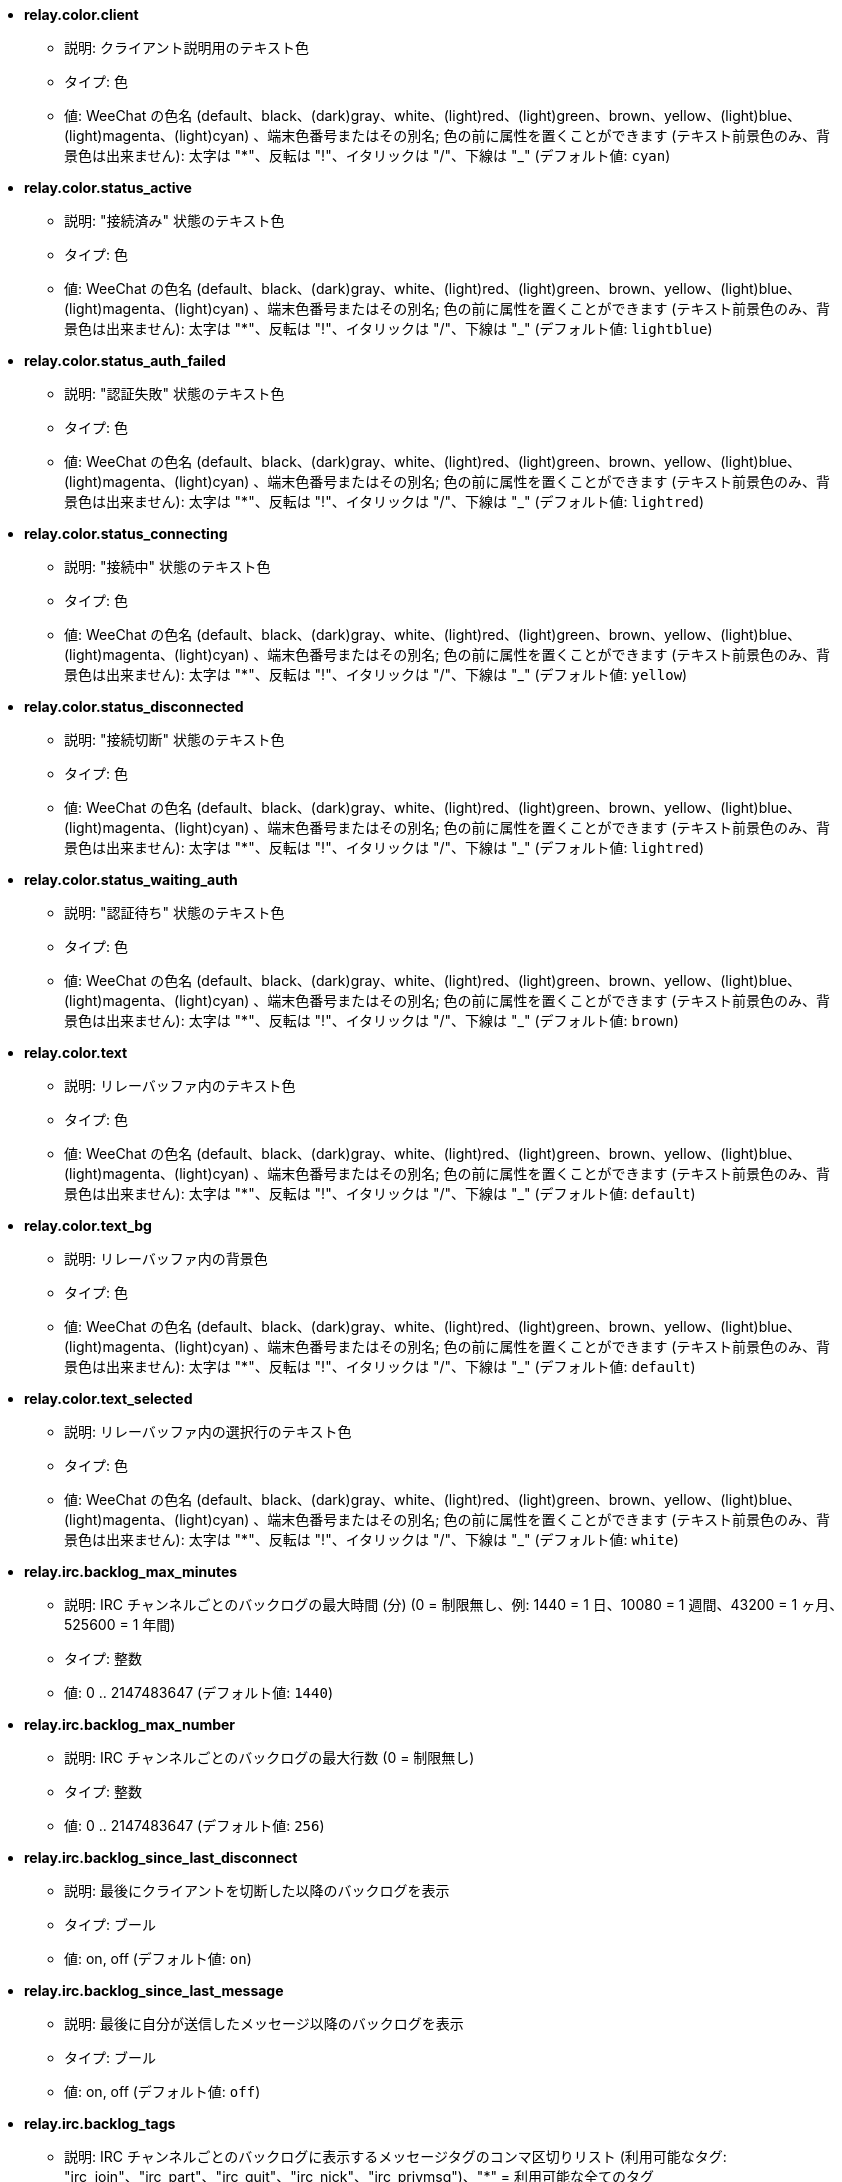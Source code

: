 //
// This file is auto-generated by script docgen.py.
// DO NOT EDIT BY HAND!
//
* [[option_relay.color.client]] *relay.color.client*
** 説明: pass:none[クライアント説明用のテキスト色]
** タイプ: 色
** 値: WeeChat の色名 (default、black、(dark)gray、white、(light)red、(light)green、brown、yellow、(light)blue、(light)magenta、(light)cyan) 、端末色番号またはその別名; 色の前に属性を置くことができます (テキスト前景色のみ、背景色は出来ません): 太字は "*"、反転は "!"、イタリックは "/"、下線は "_" (デフォルト値: `+cyan+`)

* [[option_relay.color.status_active]] *relay.color.status_active*
** 説明: pass:none["接続済み" 状態のテキスト色]
** タイプ: 色
** 値: WeeChat の色名 (default、black、(dark)gray、white、(light)red、(light)green、brown、yellow、(light)blue、(light)magenta、(light)cyan) 、端末色番号またはその別名; 色の前に属性を置くことができます (テキスト前景色のみ、背景色は出来ません): 太字は "*"、反転は "!"、イタリックは "/"、下線は "_" (デフォルト値: `+lightblue+`)

* [[option_relay.color.status_auth_failed]] *relay.color.status_auth_failed*
** 説明: pass:none["認証失敗" 状態のテキスト色]
** タイプ: 色
** 値: WeeChat の色名 (default、black、(dark)gray、white、(light)red、(light)green、brown、yellow、(light)blue、(light)magenta、(light)cyan) 、端末色番号またはその別名; 色の前に属性を置くことができます (テキスト前景色のみ、背景色は出来ません): 太字は "*"、反転は "!"、イタリックは "/"、下線は "_" (デフォルト値: `+lightred+`)

* [[option_relay.color.status_connecting]] *relay.color.status_connecting*
** 説明: pass:none["接続中" 状態のテキスト色]
** タイプ: 色
** 値: WeeChat の色名 (default、black、(dark)gray、white、(light)red、(light)green、brown、yellow、(light)blue、(light)magenta、(light)cyan) 、端末色番号またはその別名; 色の前に属性を置くことができます (テキスト前景色のみ、背景色は出来ません): 太字は "*"、反転は "!"、イタリックは "/"、下線は "_" (デフォルト値: `+yellow+`)

* [[option_relay.color.status_disconnected]] *relay.color.status_disconnected*
** 説明: pass:none["接続切断" 状態のテキスト色]
** タイプ: 色
** 値: WeeChat の色名 (default、black、(dark)gray、white、(light)red、(light)green、brown、yellow、(light)blue、(light)magenta、(light)cyan) 、端末色番号またはその別名; 色の前に属性を置くことができます (テキスト前景色のみ、背景色は出来ません): 太字は "*"、反転は "!"、イタリックは "/"、下線は "_" (デフォルト値: `+lightred+`)

* [[option_relay.color.status_waiting_auth]] *relay.color.status_waiting_auth*
** 説明: pass:none["認証待ち" 状態のテキスト色]
** タイプ: 色
** 値: WeeChat の色名 (default、black、(dark)gray、white、(light)red、(light)green、brown、yellow、(light)blue、(light)magenta、(light)cyan) 、端末色番号またはその別名; 色の前に属性を置くことができます (テキスト前景色のみ、背景色は出来ません): 太字は "*"、反転は "!"、イタリックは "/"、下線は "_" (デフォルト値: `+brown+`)

* [[option_relay.color.text]] *relay.color.text*
** 説明: pass:none[リレーバッファ内のテキスト色]
** タイプ: 色
** 値: WeeChat の色名 (default、black、(dark)gray、white、(light)red、(light)green、brown、yellow、(light)blue、(light)magenta、(light)cyan) 、端末色番号またはその別名; 色の前に属性を置くことができます (テキスト前景色のみ、背景色は出来ません): 太字は "*"、反転は "!"、イタリックは "/"、下線は "_" (デフォルト値: `+default+`)

* [[option_relay.color.text_bg]] *relay.color.text_bg*
** 説明: pass:none[リレーバッファ内の背景色]
** タイプ: 色
** 値: WeeChat の色名 (default、black、(dark)gray、white、(light)red、(light)green、brown、yellow、(light)blue、(light)magenta、(light)cyan) 、端末色番号またはその別名; 色の前に属性を置くことができます (テキスト前景色のみ、背景色は出来ません): 太字は "*"、反転は "!"、イタリックは "/"、下線は "_" (デフォルト値: `+default+`)

* [[option_relay.color.text_selected]] *relay.color.text_selected*
** 説明: pass:none[リレーバッファ内の選択行のテキスト色]
** タイプ: 色
** 値: WeeChat の色名 (default、black、(dark)gray、white、(light)red、(light)green、brown、yellow、(light)blue、(light)magenta、(light)cyan) 、端末色番号またはその別名; 色の前に属性を置くことができます (テキスト前景色のみ、背景色は出来ません): 太字は "*"、反転は "!"、イタリックは "/"、下線は "_" (デフォルト値: `+white+`)

* [[option_relay.irc.backlog_max_minutes]] *relay.irc.backlog_max_minutes*
** 説明: pass:none[IRC チャンネルごとのバックログの最大時間 (分) (0 = 制限無し、例: 1440 = 1 日、10080 = 1 週間、43200 = 1 ヶ月、525600 = 1 年間)]
** タイプ: 整数
** 値: 0 .. 2147483647 (デフォルト値: `+1440+`)

* [[option_relay.irc.backlog_max_number]] *relay.irc.backlog_max_number*
** 説明: pass:none[IRC チャンネルごとのバックログの最大行数 (0 = 制限無し)]
** タイプ: 整数
** 値: 0 .. 2147483647 (デフォルト値: `+256+`)

* [[option_relay.irc.backlog_since_last_disconnect]] *relay.irc.backlog_since_last_disconnect*
** 説明: pass:none[最後にクライアントを切断した以降のバックログを表示]
** タイプ: ブール
** 値: on, off (デフォルト値: `+on+`)

* [[option_relay.irc.backlog_since_last_message]] *relay.irc.backlog_since_last_message*
** 説明: pass:none[最後に自分が送信したメッセージ以降のバックログを表示]
** タイプ: ブール
** 値: on, off (デフォルト値: `+off+`)

* [[option_relay.irc.backlog_tags]] *relay.irc.backlog_tags*
** 説明: pass:none[IRC チャンネルごとのバックログに表示するメッセージタグのコンマ区切りリスト (利用可能なタグ: "irc_join"、"irc_part"、"irc_quit"、"irc_nick"、"irc_privmsg")、"*" = 利用可能な全てのタグ]
** タイプ: 文字列
** 値: 未制約文字列 (デフォルト値: `+"irc_privmsg"+`)

* [[option_relay.irc.backlog_time_format]] *relay.irc.backlog_time_format*
** 説明: pass:none[バックログメッセージの時間書式 (書式は man strftime を参照) (メッセージの irc タグ内に時間の情報が含まれるため、クライアントがサーバの "server-time" 機能を利用可能にした場合、これは利用されません); 空文字列 = バックログメッセージで時間を表示しない]
** タイプ: 文字列
** 値: 未制約文字列 (デフォルト値: `+"[%H:%M] "+`)

* [[option_relay.look.auto_open_buffer]] *relay.look.auto_open_buffer*
** 説明: pass:none[新しいクライアントが接続したらリレーバッファを自動的に開く]
** タイプ: ブール
** 値: on, off (デフォルト値: `+on+`)

* [[option_relay.look.raw_messages]] *relay.look.raw_messages*
** 説明: pass:none[生データバッファが閉じられた時にメモリに保存する生メッセージの数 (生データバッファを開いたときに表示されるメッセージ)]
** タイプ: 整数
** 値: 0 .. 65535 (デフォルト値: `+256+`)

* [[option_relay.network.allow_empty_password]] *relay.network.allow_empty_password*
** 説明: pass:none[allow empty password in relay (it should be enabled only for tests or local network)]
** タイプ: ブール
** 値: on, off (デフォルト値: `+off+`)

* [[option_relay.network.allowed_ips]] *relay.network.allowed_ips*
** 説明: pass:none[リレーの利用を許可する IP アドレスの POSIX 拡張正規表現 (大文字小文字の区別無し、最初に "(?-i)" をつければ区別有り)、例: "^(123.45.67.89|192.160.*)$"]
** タイプ: 文字列
** 値: 未制約文字列 (デフォルト値: `+""+`)

* [[option_relay.network.bind_address]] *relay.network.bind_address*
** 説明: pass:none[割り当てるアドレス (空の場合、全てのインターフェイスからの接続を受け付ける、"127.0.0.1" を使えばローカルマシンからの接続のみ許可)]
** タイプ: 文字列
** 値: 未制約文字列 (デフォルト値: `+""+`)

* [[option_relay.network.clients_purge_delay]] *relay.network.clients_purge_delay*
** 説明: pass:none[接続を切ったクライアントを追い出すまでの遅延時間 (分単位、0 = すぐにクライアントを追い出す、-1 = 追い出さない)]
** タイプ: 整数
** 値: -1 .. 43200 (デフォルト値: `+0+`)

* [[option_relay.network.compression_level]] *relay.network.compression_level*
** 説明: pass:none[WeeChat プロトコルでクライアントに送信するパケットの圧縮レベル (0 = 圧縮しない、1 = 低圧縮 ... 9 = 高圧縮)]
** タイプ: 整数
** 値: 0 .. 9 (デフォルト値: `+6+`)

* [[option_relay.network.ipv6]] *relay.network.ipv6*
** 説明: pass:none[デフォルトで IPv6 ソケットをリッスン (デフォルトの IPv4 に加えて); 特定のプロトコルでプロトコルに IPv4 と IPv6 (個別または両方) を強制 (/help relay を参照)]
** タイプ: ブール
** 値: on, off (デフォルト値: `+on+`)

* [[option_relay.network.max_clients]] *relay.network.max_clients*
** 説明: pass:none[ポートに接続するクライアントの最大数 (0 = 制限なし)]
** タイプ: 整数
** 値: 0 .. 2147483647 (デフォルト値: `+5+`)

* [[option_relay.network.password]] *relay.network.password*
** 説明: pass:none[password required by clients to access this relay (empty value means no password required, see option relay.network.allow_empty_password) (note: content is evaluated, see /help eval)]
** タイプ: 文字列
** 値: 未制約文字列 (デフォルト値: `+""+`)

* [[option_relay.network.ssl_cert_key]] *relay.network.ssl_cert_key*
** 説明: pass:none[SSL 証明書と秘密鍵のファイル (SSL 接続を利用するクライアント用)]
** タイプ: 文字列
** 値: 未制約文字列 (デフォルト値: `+"%h/ssl/relay.pem"+`)

* [[option_relay.network.ssl_priorities]] *relay.network.ssl_priorities*
** 説明: pass:none[gnutls の優先度を示した文字列 (構文は、gnutls マニュアルの gnutls_priority_init 関数のドキュメントを参照、通例: "PERFORMANCE", "NORMAL", "SECURE128", "SECURE256", "EXPORT", "NONE")]
** タイプ: 文字列
** 値: 未制約文字列 (デフォルト値: `+"NORMAL:-VERS-SSL3.0"+`)

* [[option_relay.network.websocket_allowed_origins]] *relay.network.websocket_allowed_origins*
** 説明: pass:none[ウェブソケットに使うことを許可する origin の "POSIX 拡張正規表現 (大文字小文字を区別しない、"(?-i)" を先頭に置くと大文字小文字を区別する)、例: "^http://(www\.)?example\.(com|org)"]
** タイプ: 文字列
** 値: 未制約文字列 (デフォルト値: `+""+`)
